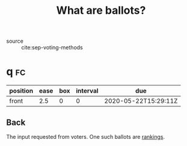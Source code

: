 #+TITLE: What are ballots?
- source :: cite:sep-voting-methods
* q :fc:
:PROPERTIES:
:FC_CREATED: 2020-05-22T15:29:11Z
:FC_TYPE:  normal
:ID:       248460da-5bfb-477f-8289-d3a36cfc133a
:END:
:REVIEW_DATA:
| position | ease | box | interval | due                  |
|----------+------+-----+----------+----------------------|
| front    |  2.5 |   0 |        0 | 2020-05-22T15:29:11Z |
:END:

** Back
The input requested from voters. One such ballots are [[file:20200522122046-what_is_a_ranking.org][rankings]].
